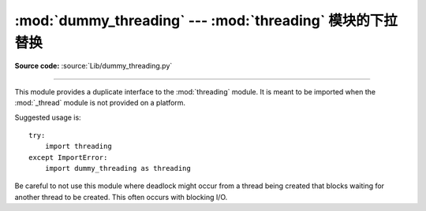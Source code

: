 :mod:`dummy_threading` --- :mod:`threading` 模块的下拉替换
==============================================================================

.. module:: dummy_threading
   :synopsis: Drop-in replacement for the threading module.

**Source code:** :source:`Lib/dummy_threading.py`

--------------

This module provides a duplicate interface to the :mod:`threading` module.  It
is meant to be imported when the :mod:`_thread` module is not provided on a
platform.

Suggested usage is::

   try:
       import threading
   except ImportError:
       import dummy_threading as threading

Be careful to not use this module where deadlock might occur from a thread being
created that blocks waiting for another thread to be created.  This often occurs
with blocking I/O.

